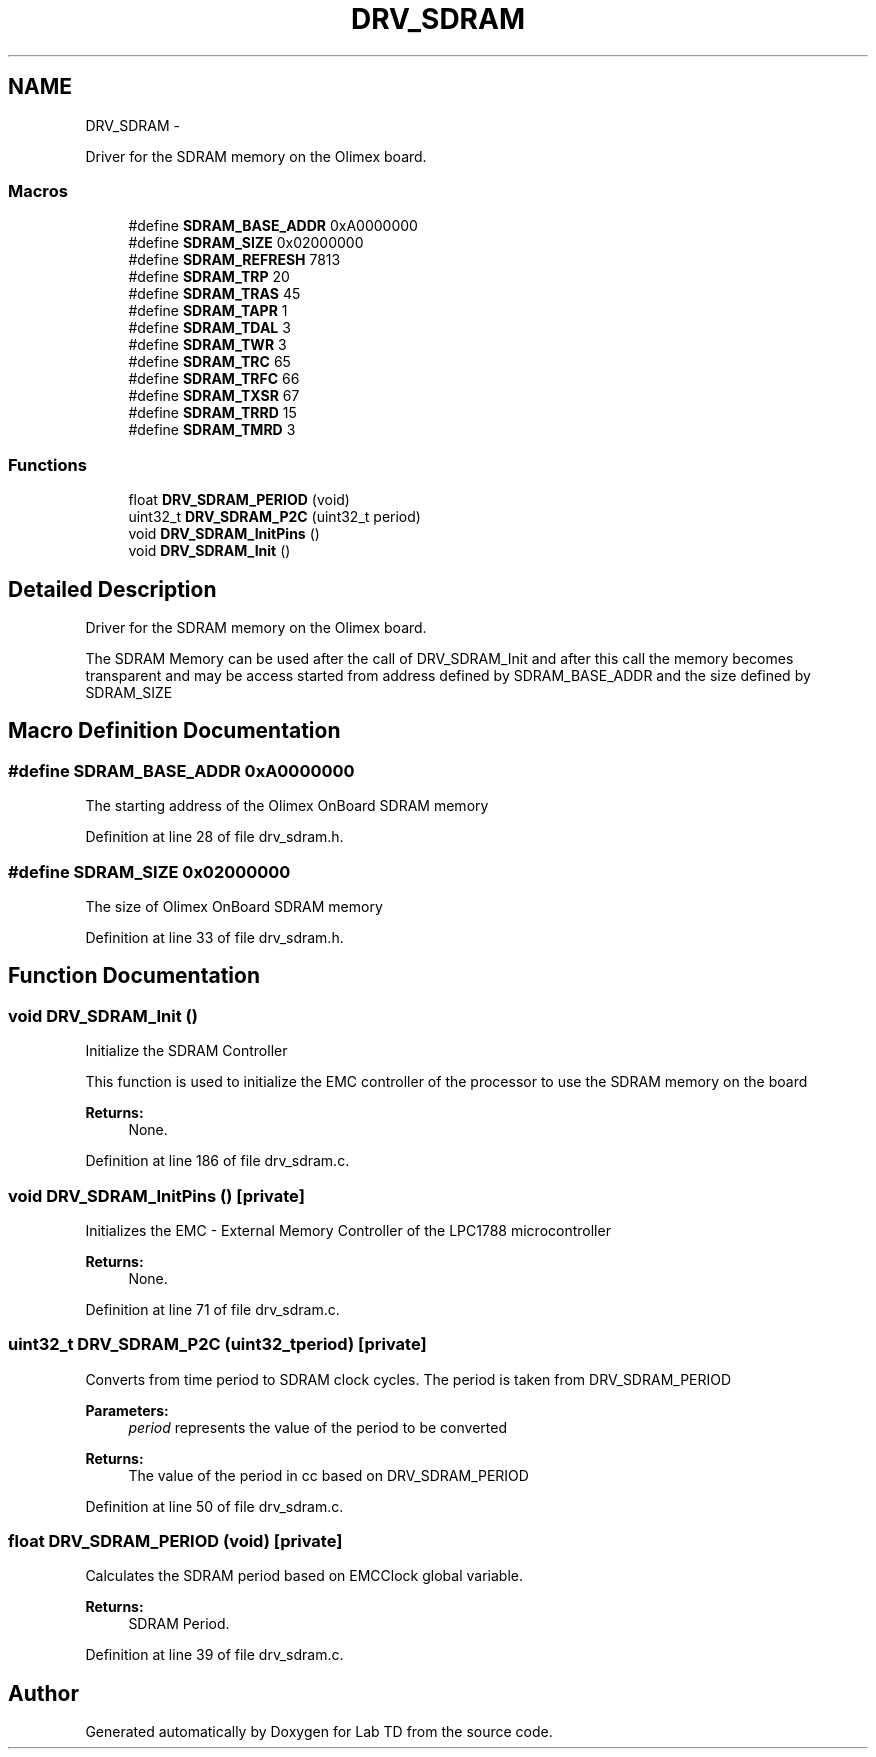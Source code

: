 .TH "DRV_SDRAM" 3 "Mon Nov 12 2018" "Lab TD" \" -*- nroff -*-
.ad l
.nh
.SH NAME
DRV_SDRAM \- 
.PP
Driver for the SDRAM memory on the Olimex board\&.  

.SS "Macros"

.in +1c
.ti -1c
.RI "#define \fBSDRAM_BASE_ADDR\fP   0xA0000000"
.br
.ti -1c
.RI "#define \fBSDRAM_SIZE\fP   0x02000000"
.br
.ti -1c
.RI "#define \fBSDRAM_REFRESH\fP   7813"
.br
.ti -1c
.RI "#define \fBSDRAM_TRP\fP   20"
.br
.ti -1c
.RI "#define \fBSDRAM_TRAS\fP   45"
.br
.ti -1c
.RI "#define \fBSDRAM_TAPR\fP   1"
.br
.ti -1c
.RI "#define \fBSDRAM_TDAL\fP   3"
.br
.ti -1c
.RI "#define \fBSDRAM_TWR\fP   3"
.br
.ti -1c
.RI "#define \fBSDRAM_TRC\fP   65"
.br
.ti -1c
.RI "#define \fBSDRAM_TRFC\fP   66"
.br
.ti -1c
.RI "#define \fBSDRAM_TXSR\fP   67"
.br
.ti -1c
.RI "#define \fBSDRAM_TRRD\fP   15"
.br
.ti -1c
.RI "#define \fBSDRAM_TMRD\fP   3"
.br
.in -1c
.SS "Functions"

.in +1c
.ti -1c
.RI "float \fBDRV_SDRAM_PERIOD\fP (void)"
.br
.ti -1c
.RI "uint32_t \fBDRV_SDRAM_P2C\fP (uint32_t period)"
.br
.ti -1c
.RI "void \fBDRV_SDRAM_InitPins\fP ()"
.br
.ti -1c
.RI "void \fBDRV_SDRAM_Init\fP ()"
.br
.in -1c
.SH "Detailed Description"
.PP 
Driver for the SDRAM memory on the Olimex board\&. 

The SDRAM Memory can be used after the call of DRV_SDRAM_Init and after this call the memory becomes transparent and may be access started from address defined by SDRAM_BASE_ADDR and the size defined by SDRAM_SIZE 
.SH "Macro Definition Documentation"
.PP 
.SS "#define SDRAM_BASE_ADDR   0xA0000000"
The starting address of the Olimex OnBoard SDRAM memory 
.PP
Definition at line 28 of file drv_sdram\&.h\&.
.SS "#define SDRAM_SIZE   0x02000000"
The size of Olimex OnBoard SDRAM memory 
.PP
Definition at line 33 of file drv_sdram\&.h\&.
.SH "Function Documentation"
.PP 
.SS "void DRV_SDRAM_Init ()"
Initialize the SDRAM Controller
.PP
This function is used to initialize the EMC controller of the processor to use the SDRAM memory on the board 
.PP
\fBReturns:\fP
.RS 4
None\&. 
.RE
.PP

.PP
Definition at line 186 of file drv_sdram\&.c\&.
.SS "void DRV_SDRAM_InitPins ()\fC [private]\fP"
Initializes the EMC - External Memory Controller of the LPC1788 microcontroller 
.PP
\fBReturns:\fP
.RS 4
None\&. 
.RE
.PP

.PP
Definition at line 71 of file drv_sdram\&.c\&.
.SS "uint32_t DRV_SDRAM_P2C (uint32_tperiod)\fC [private]\fP"
Converts from time period to SDRAM clock cycles\&. The period is taken from DRV_SDRAM_PERIOD 
.PP
\fBParameters:\fP
.RS 4
\fIperiod\fP represents the value of the period to be converted 
.RE
.PP
\fBReturns:\fP
.RS 4
The value of the period in cc based on DRV_SDRAM_PERIOD 
.RE
.PP

.PP
Definition at line 50 of file drv_sdram\&.c\&.
.SS "float DRV_SDRAM_PERIOD (void)\fC [private]\fP"
Calculates the SDRAM period based on EMCClock global variable\&. 
.PP
\fBReturns:\fP
.RS 4
SDRAM Period\&. 
.RE
.PP

.PP
Definition at line 39 of file drv_sdram\&.c\&.
.SH "Author"
.PP 
Generated automatically by Doxygen for Lab TD from the source code\&.
